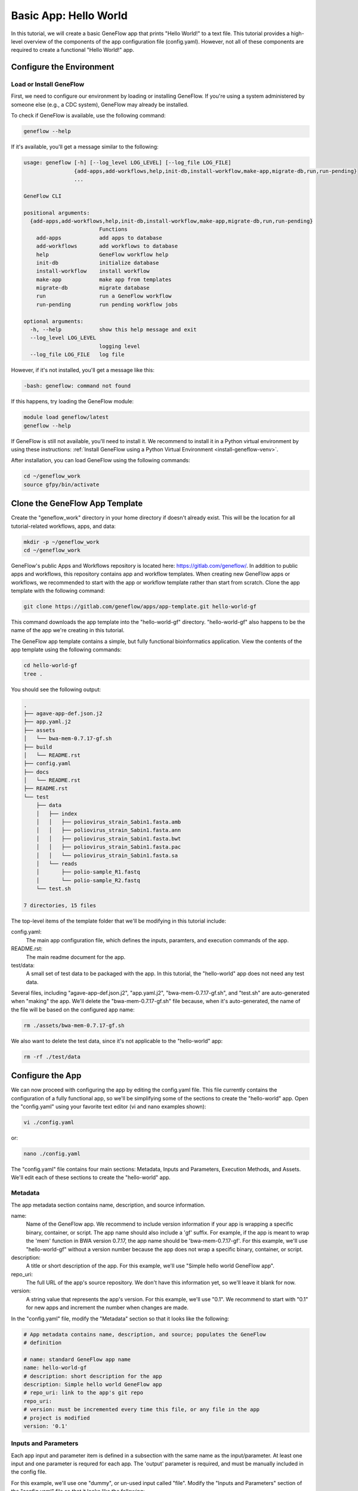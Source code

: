 .. basic-app

Basic App: Hello World
======================

In this tutorial, we will create a basic GeneFlow app that prints "Hello World!" to a text file. This tutorial provides a high-level overview of the components of the app configuration file (config.yaml). However, not all of these components are required to create a functional "Hello World!" app. 

Configure the Environment
-------------------------

Load or Install GeneFlow
~~~~~~~~~~~~~~~~~~~~~~~~

First, we need to configure our environment by loading or installing GeneFlow. If you're using a system administered by someone else (e.g., a CDC system), GeneFlow may already be installed. 

To check if GeneFlow is available, use the following command:

.. code-block:: text

    geneflow --help

If it's available, you'll get a message similar to the following:

.. code-block:: text

    usage: geneflow [-h] [--log_level LOG_LEVEL] [--log_file LOG_FILE]
                    {add-apps,add-workflows,help,init-db,install-workflow,make-app,migrate-db,run,run-pending}
                    ...

    GeneFlow CLI

    positional arguments:
      {add-apps,add-workflows,help,init-db,install-workflow,make-app,migrate-db,run,run-pending}
                            Functions
        add-apps            add apps to database
        add-workflows       add workflows to database
        help                GeneFlow workflow help
        init-db             initialize database
        install-workflow    install workflow
        make-app            make app from templates
        migrate-db          migrate database
        run                 run a GeneFlow workflow
        run-pending         run pending workflow jobs

    optional arguments:
      -h, --help            show this help message and exit
      --log_level LOG_LEVEL
                            logging level
      --log_file LOG_FILE   log file

However, if it's not installed, you'll get a message like this:

.. code-block:: text

    -bash: geneflow: command not found

If this happens, try loading the GeneFlow module:

.. code-block:: text

    module load geneflow/latest
    geneflow --help

If GeneFlow is still not available, you'll need to install it. We recommend to install it in a Python virtual environment by using these instructions: :ref:`Install GeneFlow using a Python Virtual Environment <install-geneflow-venv>`.

After installation, you can load GeneFlow using the following commands:

.. code-block:: text

    cd ~/geneflow_work
    source gfpy/bin/activate

Clone the GeneFlow App Template
-------------------------------

Create the "geneflow_work" directory in your home directory if doesn't already exist. This will be the location for all tutorial-related workflows, apps, and data:

.. code-block:: text

    mkdir -p ~/geneflow_work
    cd ~/geneflow_work

GeneFlow's public Apps and Workflows repository is located here: https://gitlab.com/geneflow/. In addition to public apps and workflows, this repository contains app and workflow templates. When creating new GeneFlow apps or workflows, we recommended to start with the app or workflow template rather than start from scratch. Clone the app template with the following command:

.. code-block:: text

    git clone https://gitlab.com/geneflow/apps/app-template.git hello-world-gf

This command downloads the app template into the "hello-world-gf" directory. "hello-world-gf" also happens to be the name of the app we're creating in this tutorial.

The GeneFlow app template contains a simple, but fully functional bioinformatics application. View the contents of the app template using the following commands:

.. code-block:: text

    cd hello-world-gf
    tree .

You should see the following output:

.. code-block:: text

    .
    ├── agave-app-def.json.j2
    ├── app.yaml.j2
    ├── assets
    │   └── bwa-mem-0.7.17-gf.sh
    ├── build
    │   └── README.rst
    ├── config.yaml
    ├── docs
    │   └── README.rst
    ├── README.rst
    └── test
        ├── data
        │   ├── index
        │   │   ├── poliovirus_strain_Sabin1.fasta.amb
        │   │   ├── poliovirus_strain_Sabin1.fasta.ann
        │   │   ├── poliovirus_strain_Sabin1.fasta.bwt
        │   │   ├── poliovirus_strain_Sabin1.fasta.pac
        │   │   └── poliovirus_strain_Sabin1.fasta.sa
        │   └── reads
        │       ├── polio-sample_R1.fastq
        │       └── polio-sample_R2.fastq
        └── test.sh

    7 directories, 15 files

The top-level items of the template folder that we'll be modifying in this tutorial include:

config.yaml:
  The main app configuration file, which defines the inputs, paramters, and execution commands of the app.

README.rst:
  The main readme document for the app.

test/data:
  A small set of test data to be packaged with the app. In this tutorial, the "hello-world" app does not need any test data.

Several files, including "agave-app-def.json.j2", "app.yaml.j2", "bwa-mem-0.7.17-gf.sh", and "test.sh" are auto-generated when "making" the app. We'll delete the "bwa-mem-0.7.17-gf.sh" file because, when it's auto-generated, the name of the file will be based on the configured app name:

.. code-block:: text

    rm ./assets/bwa-mem-0.7.17-gf.sh

We also want to delete the test data, since it's not applicable to the "hello-world" app:

.. code-block:: text

    rm -rf ./test/data

Configure the App
-----------------

We can now proceed with configuring the app by editing the config.yaml file. This file currently contains the configuration of a fully functional app, so we'll be simplifying some of the sections to create the "hello-world" app. Open the "config.yaml" using your favorite text editor (vi and nano examples shown):

.. code-block:: text

    vi ./config.yaml

or:

.. code-block:: text

    nano ./config.yaml

The "config.yaml" file contains four main sections: Metadata, Inputs and Parameters, Execution Methods, and Assets. We'll edit each of these sections to create the "hello-world" app.

Metadata
~~~~~~~~

The app metadata section contains name, description, and source information.

name:
  Name of the GeneFlow app. We recommend to include version information if your app is wrapping a specific binary, container, or script. The app name should also include a 'gf' suffix. For example, if the app is meant to wrap the 'mem' function in BWA version 0.7.17, the app name should be 'bwa-mem-0.7.17-gf'. For this example, we'll use "hello-world-gf" without a version number because the app does not wrap a specific binary, container, or script. 

description:
  A title or short description of the app. For this example, we'll use "Simple hello world GeneFlow app".

repo_uri:
  The full URL of the app's source repository. We don't have this information yet, so we'll leave it blank for now.

version:
  A string value that represents the app's version. For this example, we'll use "0.1". We recommend to start with "0.1" for new apps and increment the number when changes are made. 

In the "config.yaml" file, modify the "Metadata" section so that it looks like the following:


.. code-block:: yaml

    # App metadata contains name, description, and source; populates the GeneFlow
    # definition

    # name: standard GeneFlow app name
    name: hello-world-gf
    # description: short description for the app
    description: Simple hello world GeneFlow app
    # repo_uri: link to the app's git repo
    repo_uri:
    # version: must be incremented every time this file, or any file in the app
    # project is modified
    version: '0.1'

Inputs and Parameters
~~~~~~~~~~~~~~~~~~~~~

Each app input and parameter item is defined in a subsection with the same name as the input/parameter. At least one input and one parameter is requred for each app. The 'output' parameter is required, and must be manually included in the config file.

For this example, we'll use one "dummy", or un-used input called "file". Modify the "Inputs and Parameters" section of the "config.yaml" file so that it looks like the following:

.. code-block:: yaml

    inputs:
      file:
        label: Dummy Input File
        description: Dummy input file
        type: File
        required: false

    parameters:
      output:
        label: Output Text File
        description: Output text file
        type: File
        required: true
        test_value: output.txt

For a more detailed explanation of each input or parameter property, see :ref:`App Inputs and Parameters <apps-inputs-parameters>`.

Execution Methods
~~~~~~~~~~~~~~~~~

The "Execution Methods" section of the app configuration file defines what your app actually does when executed. Apps can be defined with multiple execution methods. The specific method executed upon app invocation is either auto-detected, or specified on the command line. Execution method names are customizable and the choice of a name should depend on your environment. For example, if your app dependencies are installed globally in your execution system, you should define an "environment" execution method. If your app dependencies are containerized with Singularity, you should define a "singularity" execution method. For a more detailed explanation of the app "Execution Methods" section, see :ref:`App Execution Methods <app-execution-methods>`.

The "Execution Methods" section contains four sub-sections: "default-exec-method", "pre-exec", "exec-methods", and "post-exec". Edit the "config.yaml" file so that each corresponding sub-section looks like the following. 

The "default-exec-method" sub-section is a single string value, which we'll set to "auto", indicating that the execution method should be auto-detected. 

.. code-block:: yaml

    default-exec-method: auto

The "pre-exec" sub-section defines any execution commands that should be executed prior to any commands in the main "exec-methods" section. These usually include commands for directory or file preparation that are common for all execution methods, e.g., creating an output directory. For this tutorial, no pre-exec commands are required, so we'll leave it blank:

.. code-block:: yaml

    pre-exec:





Assets
~~~~~~

"Make" the App
--------------

Commit the App to a Git Repo
----------------------------

Test the App
------------




